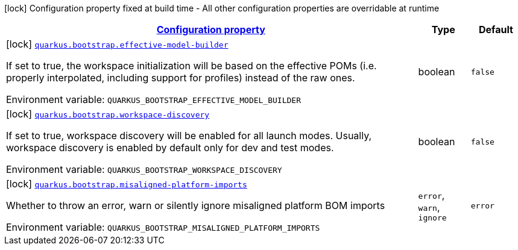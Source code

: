 
:summaryTableId: quarkus-bootstrap-bootstrap-config
[.configuration-legend]
icon:lock[title=Fixed at build time] Configuration property fixed at build time - All other configuration properties are overridable at runtime
[.configuration-reference, cols="80,.^10,.^10"]
|===

h|[[quarkus-bootstrap-bootstrap-config_configuration]]link:#quarkus-bootstrap-bootstrap-config_configuration[Configuration property]

h|Type
h|Default

a|icon:lock[title=Fixed at build time] [[quarkus-bootstrap-bootstrap-config_quarkus.bootstrap.effective-model-builder]]`link:#quarkus-bootstrap-bootstrap-config_quarkus.bootstrap.effective-model-builder[quarkus.bootstrap.effective-model-builder]`

[.description]
--
If set to true, the workspace initialization will be based on the effective POMs (i.e. properly interpolated, including support for profiles) instead of the raw ones.

Environment variable: `+++QUARKUS_BOOTSTRAP_EFFECTIVE_MODEL_BUILDER+++`
--|boolean 
|`false`


a|icon:lock[title=Fixed at build time] [[quarkus-bootstrap-bootstrap-config_quarkus.bootstrap.workspace-discovery]]`link:#quarkus-bootstrap-bootstrap-config_quarkus.bootstrap.workspace-discovery[quarkus.bootstrap.workspace-discovery]`

[.description]
--
If set to true, workspace discovery will be enabled for all launch modes. Usually, workspace discovery is enabled by default only for dev and test modes.

Environment variable: `+++QUARKUS_BOOTSTRAP_WORKSPACE_DISCOVERY+++`
--|boolean 
|`false`


a|icon:lock[title=Fixed at build time] [[quarkus-bootstrap-bootstrap-config_quarkus.bootstrap.misaligned-platform-imports]]`link:#quarkus-bootstrap-bootstrap-config_quarkus.bootstrap.misaligned-platform-imports[quarkus.bootstrap.misaligned-platform-imports]`

[.description]
--
Whether to throw an error, warn or silently ignore misaligned platform BOM imports

Environment variable: `+++QUARKUS_BOOTSTRAP_MISALIGNED_PLATFORM_IMPORTS+++`
-- a|
`error`, `warn`, `ignore` 
|`error`

|===